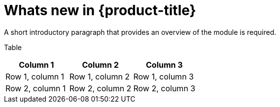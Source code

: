
// Module included in the following assemblies:
//
// * assemblies/release-notes.adoc

[id="whats-new_{context}"]
= Whats new in {product-title}


A short introductory paragraph that provides an overview of the module is required.

Table
[options="header"]
|====
|Column 1|Column 2|Column 3
|Row 1, column 1|Row 1, column 2|Row 1, column 3
|Row 2, column 1|Row 2, column 2|Row 2, column 3
|====
